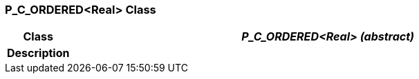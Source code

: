 === P_C_ORDERED<Real> Class

[cols="^1,3,5"]
|===
h|*Class*
2+^h|*_P_C_ORDERED<Real> (abstract)_*

h|*Description*
2+a|

|===
